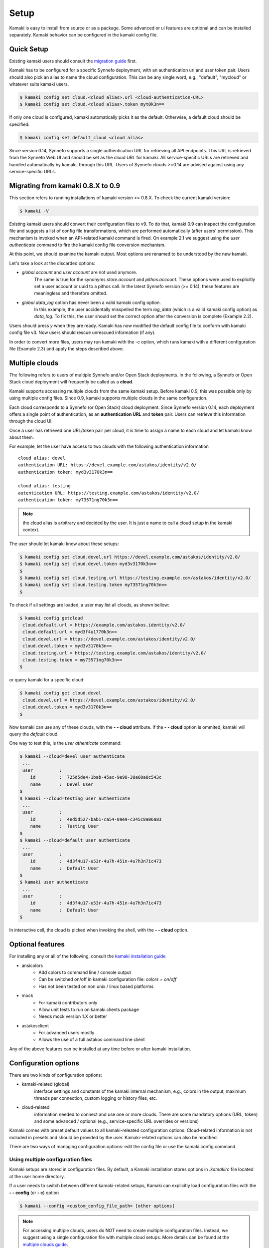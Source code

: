 Setup
=====

Kamaki is easy to install from source or as a package. Some advanced or ui features
are optional and can be installed separately. Kamaki behavior can be configured in
the kamaki config file.

Quick Setup
-----------

Existing kamaki users should consult the
`migration guide <#migrating-from-kamaki-0-8-x-to-0-9>`_ first.

Kamaki has to be configured for a specific Synnefo deployment, with an
authentication url and user token pair. Users should also pick an alias to name
the cloud configuration. This can be any single word, e.g., "default", "mycloud"
or whatever suits kamaki users.

.. code-block:: console

    $ kamaki config set cloud.<cloud alias>.url <cloud-authentication-URL>
    $ kamaki config set cloud.<cloud alias>.token myt0k3n==

If only one cloud is configured, kamaki automatically picks it as the default.
Otherwise, a default cloud should be specified:

.. code-block:: console

    $ kamaki config set default_cloud <cloud alias>

Since version 0.14, Synnefo supports a single authentication URL for retrieving
all API endpoints. This URL is retrieved from the Synnefo Web UI and should be
set as the cloud URL for kamaki. All service-specific URLs are retrieved and
handled automatically by kamaki, through this URL. Users of Synnefo clouds
>=0.14 are advised against using any service-specific URLs.

Migrating from kamaki 0.8.X to 0.9
----------------------------------

This section refers to running installations of kamaki version <= 0.8.X. To
check the current kamaki version:

.. code-block:: console

    $ kamaki -V

Existing kamaki users should convert their configuration files to v9. To do
that, kamaki 0.9 can inspect the configuration file and suggests a list of
config file transformations, which are performed automatically (after users'
permission). This mechanism is invoked when an API-related kamaki command is
fired. On example 2.1 we suggest using the `user authenticate` command to fire
the kamaki config file conversion mechanism.

.. code-block:: console
    :emphasize-lines: 1

    Example 2.1: Convert config file while authenticating user "exampleuser"

    $ kamaki user authenticate
    Config file format version >= 9.0 is required
    Configuration file: "/home/exampleuser/.kamakirc"
    but kamaki can fix this:
    Calculating changes while preserving information
    ... rescue global.token => cloud.default.token
    ... rescue config.cli => global.config_cli
    ... rescue history.file => global.history_file
    ... DONE
    The following information will NOT be preserved:
        global.account =
        global.data_log = on
        user.account = exampleuser@example.com
        user.url = https://accounts.okeanos.grnet.gr
        compute.url = https://cyclades.okeanos.grnet.gr/api/v1.1
        file.url = https://pithos.okeanos.grnet.gr/v1
        image.url = https://cyclades.okeanos.grnet.gr/plankton

    Kamaki is ready to convert the config file to version 9.0
    Overwrite file /home/exampleuser/.kamakirc ? [Y, y]

At this point, we should examine the kamaki output. Most options are renamed to
be understood by the new kamaki.

Let's take a look at the discarded options:

* `global.account` and `user.account` are not used anymore.
    The same is true for the synonyms `store.account` and `pithos.account`.
    These options were used to explicitly set a user account or uuid to a
    pithos call. In the latest Synnefo version (>= 0.14), these features are
    meaningless and therefore omitted.

* `global.data_log` option has never been a valid kamaki config option.
    In this example, the user accidentally misspelled the term `log_data`
    (which is a valid kamaki config option) as `data_log`. To fix this, the
    user should set the correct option after the conversion is complete
    (Example 2.2).

Users should press *y* when they are ready. Kamaki has now modified the default
config file to conform with kamaki config file v3. Now users should rescue
unrescued information (if any).

.. code-block:: console
    :emphasize-lines: 1

    Example 2.2: Rescue misspelled log_data option

    $ kamaki config set log_data on

In order to convert more files, users may run kamaki with the -c option, which
runs kamaki with a different configuration file (Example 2.3) and apply the
steps described above.

.. code-block:: console
    :emphasize-lines: 1

    Example 2.3: Use kamaki to update a configuration file called ".myfilerc"

    $ kamaki -c .myfilerc user authenticate

Multiple clouds
---------------

The following refers to users of multiple Synnefo and/or Open Stack
deployments. In the following, a Synnefo or Open Stack cloud deployment will
frequently be called as a **cloud**.

Kamaki supports accessing multiple clouds from the same kamaki setup. Before
kamaki 0.9, this was possible only by using multiple config files. Since 0.9,
kamaki supports multiple clouds in the same configuration.

Each cloud corresponds to a Synnefo (or Open Stack) cloud deployment.
Since Synnefo version 0.14, each deployment offers a single point of
authentication, as an **authentication URL** and **token** pair. Users can
retrieve this information through the cloud UI.

Once a user has retrieved one URL/token pair per cloud, it is time to assign a
name to each cloud and let kamaki know about them.

For example, let the user have access to two clouds with the following authentication information ::

    cloud alias: devel
    authentication URL: https://devel.example.com/astakos/identity/v2.0/
    authentication token: myd3v3170k3n==

    cloud alias: testing
    autentication URL: https://testing.example.com/astakos/identity/v2.0/
    authentication token: my73571ng70k3n==

.. note:: the cloud alias is arbitrary and decided by the user. It is just a
    name to call a cloud setup in the kamaki context.

The user should let kamaki know about these setups:

.. code-block:: console

    $ kamaki config set cloud.devel.url https://devel.example.com/astakos/identity/v2.0/
    $ kamaki config set cloud.devel.token myd3v3170k3n==
    $
    $ kamaki config set cloud.testing.url https://testing.example.com/astakos/identity/v2.0/
    $ kamaki config set cloud.testing.token my73571ng70k3n==
    $

To check if all settings are loaded, a user may list all clouds, as shown
bellow:

.. code-block:: console

    $ kamaki config getcloud
     cloud.default.url = https://example.com/astakos.identity/v2.0/
     cloud.default.url = myd3f4u1770k3n==
     cloud.devel.url = https://devel.example.com/astakos/identity/v2.0/
     cloud.devel.token = myd3v3170k3n==
     cloud.testing.url = https://testing.example.com/astakos/identity/v2.0/
     cloud.testing.token = my73571ng70k3n==
    $

or query kamaki for a specific cloud:

.. code-block:: console

    $ kamaki config get cloud.devel
     cloud.devel.url = https://devel.example.com/astakos/identity/v2.0/
     cloud.devel.token = myd3v3170k3n==
    $

Now kamaki can use any of these clouds, with the **- - cloud** attribute. If
the **- - cloud** option is ommited, kamaki will query the `default` cloud.

One way to test this, is the `user athenticate` command:

.. code-block:: console

    $ kamaki --cloud=devel user authenticate
     ...
     user          :
        id         :  725d5de4-1bab-45ac-9e98-38a60a8c543c
        name       :  Devel User
    $
    $ kamaki --cloud=testing user authenticate
     ...
     user          :
        id         :  4ed5d527-bab1-ca54-89e9-c345c8a06a83
        name       :  Testing User
    $
    $ kamaki --cloud=default user authenticate
     ...
     user          :
        id         :  4d3f4u17-u53r-4u7h-451n-4u7h3n7ic473
        name       :  Default User
    $
    $ kamaki user authenticate
     ...
     user          :
        id         :  4d3f4u17-u53r-4u7h-451n-4u7h3n7ic473
        name       :  Default User
    $

In interactive cell, the cloud is picked when invoking the shell, with
the **- - cloud** option.

Optional features
-----------------

For installing any or all of the following, consult the
`kamaki installation guide <installation.html#install-ansicolors>`_

* ansicolors
    * Add colors to command line / console output
    * Can be switched on/off in kamaki configuration file: `colors = on/off`
    * Has not been tested on non unix / linux based platforms

* mock
    * For kamaki contributors only
    * Allow unit tests to run on kamaki.clients package
    * Needs mock version 1.X or better

* astakosclient
    * For advanced users mostly
    * Allows the use of a full astakos command line client

Any of the above features can be installed at any time before or after kamaki
installation.

Configuration options
---------------------

There are two kinds of configuration options:

* kamaki-related (global)
    interface settings and constants of the kamaki internal mechanism, e.g.,
    colors in the output, maximum threads per connection, custom logging or
    history files, etc.

* cloud-related
    information needed to connect and use one or more clouds. There are some
    mandatory options (URL, token) and some advanced / optional (e.g.,
    service-specific URL overrides or versions)

Kamaki comes with preset default values to all kamaki-releated configuration
options. Cloud-related information is not included in presets and should be
provided by the user. Kamaki-related options can also be modified.

There are two ways of managing configuration options: edit the config file or
use the kamaki config command.

Using multiple configuration files
^^^^^^^^^^^^^^^^^^^^^^^^^^^^^^^^^^

Kamaki setups are stored in configuration files. By default, a Kamaki
installation stores options in *.kamakirc* file located at the user home
directory.

If a user needs to switch between different kamaki-related setups, Kamaki can
explicitly load configuration files with the **- - config** (or **- c**) option

.. code-block:: console

    $ kamaki --config <custom_config_file_path> [other options]

.. note:: For accessing multiple clouds, users do NOT need to create multiple
    configuration files. Instead, we suggest using a single configuration file
    with multiple cloud setups. More details can be found at the
    `multiple clouds guide <#multiple-clouds>`_.

Modifying options at runtime
^^^^^^^^^^^^^^^^^^^^^^^^^^^^

All kamaki commands can be used with the -o option in order to override configuration options at runtime. For example::

.. code-block:: console

    $ kamaki file list -o global.pithos_container=anothercontainer

will invoke *kamaki file list* with the specified options, but the initial
global.pithos_container values will not be modified.

Editing options
^^^^^^^^^^^^^^^

Kamaki config command allows users to see and manage all configuration options.

* kamaki config list
    lists all configuration options currently used by a Kamaki installation

* kamaki config get <group.option>
    show the value of a specific configuration option. Options must be of the
    form *group.option*. The term *option* is equivalent to *global.option*

* kamaki config set <group.option> <value>
    set the group.option to value. If no group is given, the defaults to
    *global*.

* kamaki config delete <group.option>
    delete a configuration option. If no group is given, the defaults to
    *global*

The above commands cause option values to be permanently stored in the Kamaki configuration file.

The commands above can also be used for **clouds** handling, using the `cloud.`
prefix. The cloud handling cases are similar but with slightly different
semantics:

* kamaki config get cloud[.<cloud alias>[.option]]
    * cloud
        list all clouds and their settings
    * cloud.<cloud alias>
        list settings of the cloud aliased as <cloud alias>. If no
        special is configured, use the term `cloud.default`
    * cloud.<cloud alias>.<option>
        show the value of the specified option. If no special alias is
        configured, use `cloud.default.<option>`

* kamaki config set cloud.<cloud alias>.<option> <value>
    If the cloud alias <cloud alias> does not exist, create it. Then, create
    (or update) the option <option> of this cloud, by setting its value
    to <value>.

* kamaki config delete cloud.<cloud alias>[.<option>]
    * cloud.<cloud alias>
        delete the cloud alias <cloud alias> and all its options
    * cloud.<cloud alias>.<option>
        delete the <option> and its value from the cloud cloud aliased as
        <cloud alias>

.. note:: To see if a default cloud is configured, get the default_cloud value

    .. code-block:: console

        $ kamaki config get default_cloud

Editing the configuration file
^^^^^^^^^^^^^^^^^^^^^^^^^^^^^^

The configuration file is a simple text file that can be created by the user.

.. note:: users of kamaki < 0.9 can use kamaki 0.9.X to automatically convert
    their old configuration files to the new config file version (>= 3.0). To
    do this, follow `these instructions <#migrating-from-kamaki-0-8-x-to-0-9>`_

A simple way to create the configuration file is to set a configuration option
using the kamaki config command. For example:

.. code-block:: console

    $ kamaki config set global.log_file /home/exampleuser/logs/kamaki.log

In the above example, if the kamaki configuration file does not exist, it will
be created with all the default values plus the *global.log_file* option set to
`/home/exampleuser/logs/kamaki.log`

The configuration file is formatted so that it can be parsed by the python ConfigParser module. It consists of command sections that are denoted with brackets. Every section contains variables with values. For example::

    [global]
    log_file = /home/exampleuser/logs/kamaki.log
    max_threads = 7
    colors = off

    [cloud "default"]
    url =
    token =

A bunch of configuration options are created and set to their default options,
except the log_file option which is set to whatever the specified value.

The [cloud "default"] section is special and is used to configure the default
cloud cloud. Kamaki will not be able to run without setting the url and token
values to that section.

More clouds can be created  on the side of the default cloud, e.g., using the
examples at the `multiple clouds guide <#multiple-clouds>`_ ::

    [cloud "devel"]
    url = https://devel.example.com/astakos/identity/v2.0/
    token = myd3v3170k3n==

    [cloud "testing"]
    url = https://testing.example.com/astakos/identity/v2.0/
    token = my73571ng70k3n==

Available options
^^^^^^^^^^^^^^^^^

The [global] group is treated by kamaki as a generic group for kamaki-related
settings, namely command cli specifications, the thread limit, console colors,
history and log files, log detail options and pithos-specific options.

* global.colors <on|off>
    enable / disable colors in command line based uis. Requires ansicolors, otherwise it is ignored

* global.log_file <logfile full path>
    set a custom location for kamaki logging. Default value is ~/.kamaki.log

* global.log_token <on|off>
    allow kamaki to log user tokens

* global.log_data <on|off>
    allow kamaki to log http data (by default, it logs only method, URL and
    headers)

* global.file_cli <UI command specifications for file>
    a special package that is used to load storage commands to kamaki UIs.
    Don't touch this unless if you know what you are doing.

* global.cyclades_cli <UI command specifications for cyclades>
    a special package that is used to load cyclades commands to kamaki UIs.
    Don't touch this unless you know what you are doing.

* global.flavor_cli <UI command specifications for VM flavors>
    a special package that is used to load cyclades VM flavor commands to
    kamaki UIs. Don't touch this unless you know what you are doing.

* global.network_cli <UI command specifications for virtual networks>
    a special package that is used to load cyclades virtual network commands to
    kamaki UIs. Don't touch this unless you know what you are doing.

* global.image_cli <UI command specs for Plankton or Compute image service>
    a special package that is used to load image-related commands to kamaki UIs. Don't touch this unless you know what you are doing.

* global.user_cli <UI command specs for Astakos authentication service>
    a special package that is used to load astakos-related commands to kamaki
    UIs. Don't touch this unless you know what you are doing.

* global.history_file <history file path>
    the path of a simple file for inter-session kamaki history. Make sure
    kamaki is executed in a context where this file is accessible for reading
    and writing. Kamaki automatically creates the file if it doesn't exist

Additional features
^^^^^^^^^^^^^^^^^^^

The livetest suite
""""""""""""""""""

Kamaki contains a live test suite for the kamaki.clients API, where "live"
means that the tests are performed against active services that up and running.
The live test package is named "livetest", it is accessible as kamaki.clients.
livetest and it is designed to check the actual relation between kamaki and
synnefo services.

The livetest suite can be activated with the following option on the configuration file::

    [global]
    livetest_cli=livetest

or with this kamaki command::

    kamaki config set livetest_cli livetest

In most tests, livetest will run as long as the default cloud is configured
correctly. Some commands, though, need some extra settings related to the cloud
the test is performed against, or the example files used in kamaki.

Here is a list of settings needed:

* for all tests::
    * livetest.testcloud = <the cloud alias this test will run against>

* for astakos client::
    * livetest.astakos_details = <A file with an authentication output>
        To create this file, pipeline the output of an authentication command
        with the -j option for raw jason output

        .. code-block:: console

            $ kamaki user authenticate -j > astakos.details

    * livetest.astakos_name = <The exact "real" name of testing user>
    * livetest.astakos_id = <The valid unique user id of the testing user>

* for image client:
    * livetest.image_details = <A file with the image's metadata>
        To create this file, pipeline the output of an image metadata command
        with the -j option for raw jason output

        .. code-block:: console

            $ kamaki image info <img id> -j > img.details

    * livetest.image_id = <A valid image id used for testing>
    * livetest.image_local_path = <The local path of the testing image>

* for flavors (part of the compute client):
    * livetest.flavor_details = <A file with the flavor details>
        To create this file, pipeline the output of a flavor info command
        with the -j option for raw jason output

        .. code-block:: console

            $ kamaki flavor info <flavor id> -j > flavor.details


After setup, kamaki can run all tests::

    $ kamaki livetest all

a specific test (e.g., astakos)::

    $ kamaki livetest astakos

or a specific method from a service (e.g., astakos authenticate)::

    $ kamaki livetest astakos authenticate

The unit testing system
"""""""""""""""""""""""

Kamaki container a set of finegrained unit tests for the kamaki.clients
package. This set is not used when kamaki is running. Instead, it is aimed to
developers who debug or extent the kamaki clients library. For more
information, check the
`Going Agile <developers/extending-clients-api.html#going-agile>`_ entry at the
`developers section <developers/extending-clients-api.html>`_.
